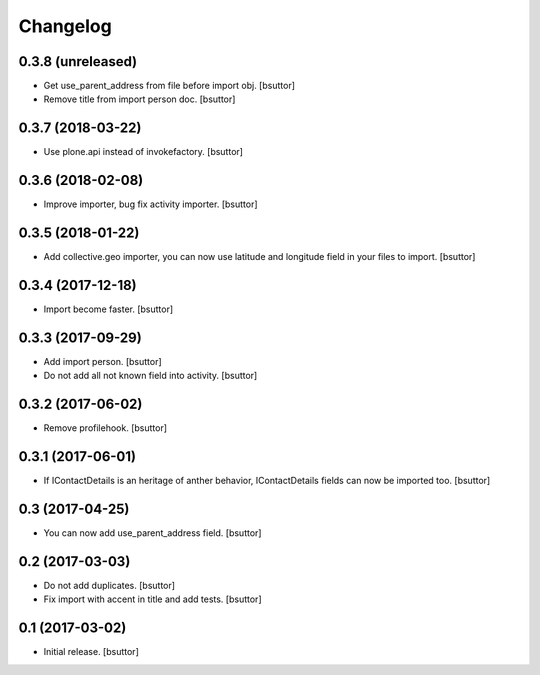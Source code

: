 Changelog
=========


0.3.8 (unreleased)
------------------

- Get use_parent_address from file before import obj.
  [bsuttor]

- Remove title from import person doc.
  [bsuttor]


0.3.7 (2018-03-22)
------------------

- Use plone.api instead of invokefactory.
  [bsuttor]


0.3.6 (2018-02-08)
------------------

- Improve importer, bug fix activity importer.
  [bsuttor]


0.3.5 (2018-01-22)
------------------

- Add collective.geo importer, you can now use latitude and longitude field in your files to import.
  [bsuttor]


0.3.4 (2017-12-18)
------------------

- Import become faster.
  [bsuttor]


0.3.3 (2017-09-29)
------------------

- Add import person.
  [bsuttor]

- Do not add all not known field into activity.
  [bsuttor]


0.3.2 (2017-06-02)
------------------

- Remove profilehook.
  [bsuttor]


0.3.1 (2017-06-01)
------------------

- If IContactDetails is an heritage of anther behavior, IContactDetails fields can now be imported too.
  [bsuttor]


0.3 (2017-04-25)
----------------

- You can now add use_parent_address field.
  [bsuttor]


0.2 (2017-03-03)
----------------

- Do not add duplicates.
  [bsuttor]

- Fix import with accent in title and add tests.
  [bsuttor]


0.1 (2017-03-02)
----------------

- Initial release.
  [bsuttor]

